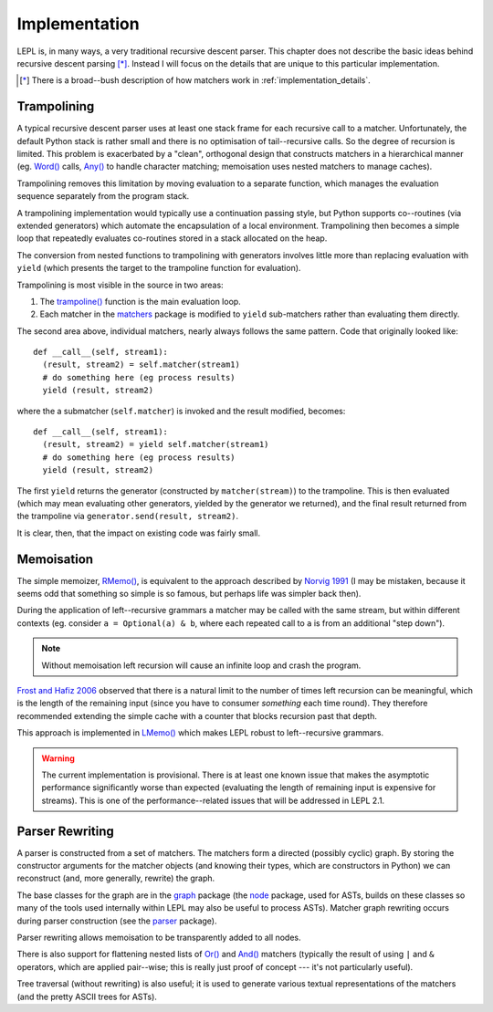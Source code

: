 
.. index:: recursive descent, generators, stack, parser combinators, implementation
.. _implementation:

Implementation
==============

LEPL is, in many ways, a very traditional recursive descent parser.  This
chapter does not describe the basic ideas behind recursive descent parsing
[*]_.  Instead I will focus on the details that are unique to this particular
implementation.

.. [*] There is a broad--bush description of how matchers work in
       :ref:`implementation_details`.
   

.. index:: trampolining
.. _trampolining:

Trampolining
------------

A typical recursive descent parser uses at least one stack frame for each
recursive call to a matcher.  Unfortunately, the default Python stack is
rather small and there is no optimisation of tail--recursive calls.  So the
degree of recursion is limited.  This problem is exacerbated by a "clean",
orthogonal design that constructs matchers in a hierarchical manner
(eg. `Word() <api/redirect.html#lepl.Word>`_ calls, `Any()
<api/redirect.html#lepl.Any>`_ to handle character matching; memoisation uses
nested matchers to manage caches).

Trampolining removes this limitation by moving evaluation to a separate
function, which manages the evaluation sequence separately from the program
stack.

A trampolining implementation would typically use a continuation passing
style, but Python supports co--routines (via extended generators) which
automate the encapsulation of a local environment.  Trampolining then becomes
a simple loop that repeatedly evaluates co-routines stored in a stack
allocated on the heap.

The conversion from nested functions to trampolining with generators involves
little more than replacing evaluation with ``yield`` (which presents the
target to the trampoline function for evaluation).

Trampolining is most visible in the source in two areas:

#. The `trampoline() <api/redirect.html#lepl.parser.trampoline>`_ function is
   the main evaluation loop.

#. Each matcher in the `matchers <api/redirect.html#lepl.matchers>`_ package
   is modified to ``yield`` sub-matchers rather than evaluating them directly.

The second area above, individual matchers, nearly always follows the same
pattern.  Code that originally looked like::

  def __call__(self, stream1):
    (result, stream2) = self.matcher(stream1)
    # do something here (eg process results)
    yield (result, stream2)

where the a submatcher (``self.matcher``) is invoked and the result modified,
becomes::

  def __call__(self, stream1):
    (result, stream2) = yield self.matcher(stream1)
    # do something here (eg process results)
    yield (result, stream2)
    
The first ``yield`` returns the generator (constructed by ``matcher(stream)``)
to the trampoline.  This is then evaluated (which may mean evaluating other
generators, yielded by the generator we returned), and the final result
returned from the trampoline via ``generator.send(result, stream2)``.

It is clear, then, that the impact on existing code was fairly small.


.. index:: memoisation, Norvig, Frost, Hafiz, left-recursion
.. _memoisation:

Memoisation
-----------

The simple memoizer, `RMemo() <api/redirect.html#lepl.memo.RMemo>`_, is
equivalent to the approach described by `Norvig 1991
<http://acl.ldc.upenn.edu/J/J91/J91-1004.pdf>`_ (I may be mistaken, because it
seems odd that something so simple is so famous, but perhaps life was simpler
back then).

During the application of left--recursive grammars a matcher may be called with
the same stream, but within different contexts (eg. consider ``a = Optional(a)
& b``, where each repeated call to ``a`` is from an additional "step down").

.. note::

   Without memoisation left recursion will cause an infinite loop and crash the
   program.

`Frost and Hafiz 2006 <http://www.cs.uwindsor.ca/~hafiz/p46-frost.pdf>`_
observed that there is a natural limit to the number of times left recursion
can be meaningful, which is the length of the remaining input (since you have
to consumer `something` each time round).  They therefore recommended
extending the simple cache with a counter that blocks recursion past that
depth.

This approach is implemented in `LMemo() <api/redirect.html#lepl.memo.LMemo>`_
which makes LEPL robust to left--recursive grammars.

.. warning::

   The current implementation is provisional.  There is at least one known
   issue that makes the asymptotic performance significantly worse than
   expected (evaluating the length of remaining input is expensive for
   streams).  This is one of the performance--related issues that will be
   addressed in LEPL 2.1.


.. index:: rewriting, graph, flattening

Parser Rewriting
----------------

A parser is constructed from a set of matchers.  The matchers form a directed
(possibly cyclic) graph.  By storing the constructor arguments for the
matcher objects (and knowing their types, which are constructors in Python) we
can reconstruct (and, more generally, rewrite) the graph.

The base classes for the graph are in the `graph
<api/redirect.html#lepl.graph>`_ package (the `node
<api/redirect.html#lepl.node>`_ package, used for ASTs, builds on these
classes so many of the tools used internally within LEPL may also be useful to
process ASTs).  Matcher graph rewriting occurs during parser construction
(see the `parser <api/redirect.html#lepl.parser>`_ package).

Parser rewriting allows memoisation to be transparently added to all nodes.

There is also support for flattening nested lists of `Or()
<api/redirect.html#lepl.Or>`_ and `And() <api/redirect.html#lepl.And>`_
matchers (typically the result of using ``|`` and ``&`` operators, which are
applied pair--wise; this is really just proof of concept --- it's not
particularly useful).

Tree traversal (without rewriting) is also useful; it is used to generate
various textual representations of the matchers (and the pretty ASCII trees
for ASTs).

